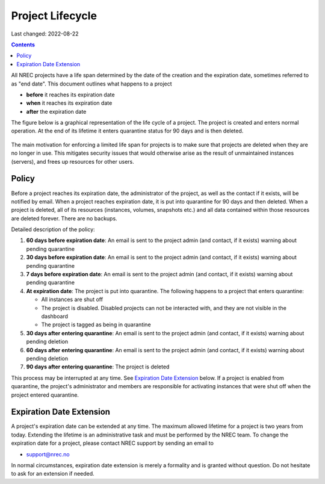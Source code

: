 .. |date| date::

Project Lifecycle
=================

Last changed: 2022-08-22

.. contents::

All NREC projects have a life span determined by the date of the
creation and the expiration date, sometimes referred to as "end
date". This document outlines what happens to a project

* **before** it reaches its expiration date
* **when** it reaches its expiration date
* **after** the expiration date

The figure below is a graphical representation of the life cycle of a
project. The project is created and enters normal operation. At the
end of its lifetime it enters quarantine status for 90 days and is
then deleted.
  
.. figure:: images/project-lifecycle.drawio.png
   :align: center
   :alt: Project Lifecycle

The main motivation for enforcing a limited life span for projects is
to make sure that projects are deleted when they are no longer in
use. This mitigates security issues that would otherwise arise as the
result of unmaintained instances (servers), and frees up resources for
other users.


Policy
------

Before a project reaches its expiration date, the administrator of the
project, as well as the contact if it exists, will be notified by
email. When a project reaches expiration date, it is put into
quarantine for 90 days and then deleted. When a project is deleted,
all of its resources (instances, volumes, snapshots etc.) and all data
contained within those resources are deleted forever. There are no
backups.

Detailed description of the policy:

#. **60 days before expiration date**: An email is sent to the project
   admin (and contact, if it exists) warning about pending quarantine

#. **30 days before expiration date**: An email is sent to the project
   admin (and contact, if it exists) warning about pending quarantine

#. **7 days before expiration date**: An email is sent to the project
   admin (and contact, if it exists) warning about pending quarantine

#. **At expiration date**: The project is put into quarantine. The
   following happens to a project that enters quarantine:

   - All instances are shut off
   - The project is disabled. Disabled projects can not be interacted
     with, and they are not visible in the dashboard
   - The project is tagged as being in quarantine
  
#. **30 days after entering quarantine**: An email is sent to the
   project admin (and contact, if it exists) warning about pending
   deletion

#. **60 days after entering quarantine**: An email is sent to the
   project admin (and contact, if it exists) warning about pending
   deletion

#. **90 days after entering quarantine**: The project is deleted

This process may be interrupted at any time. See `Expiration Date
Extension`_ below. If a project is enabled from quarantine, the
project's administrator and members are responsible for activating
instances that were shut off when the project entered quarantine.


Expiration Date Extension
-------------------------

A project's expiration date can be extended at any time. The maximum
allowed lifetime for a project is two years from today. Extending the
lifetime is an administrative task and must be performed by the NREC
team. To change the expiration date for a project, please contact NREC
support by sending an email to

* support@nrec.no

In normal circumstances, expiration date extension is merely a
formality and is granted without question. Do not hesitate to ask for
an extension if needed.

